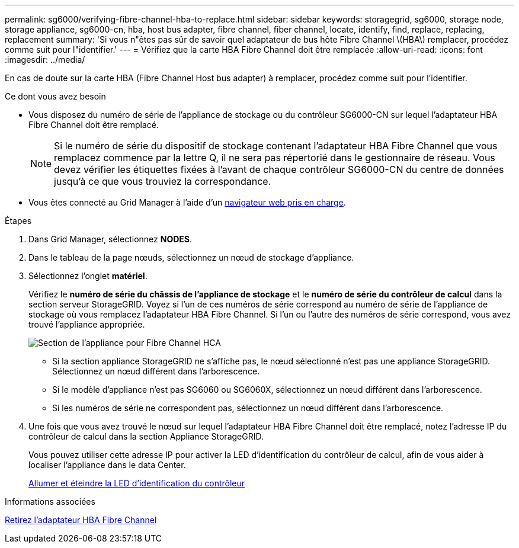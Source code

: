 ---
permalink: sg6000/verifying-fibre-channel-hba-to-replace.html 
sidebar: sidebar 
keywords: storagegrid, sg6000, storage node, storage appliance, sg6000-cn, hba, host bus adapter, fibre channel, fiber channel, locate, identify, find, replace, replacing, replacement 
summary: 'Si vous n"êtes pas sûr de savoir quel adaptateur de bus hôte Fibre Channel \(HBA\) remplacer, procédez comme suit pour l"identifier.' 
---
= Vérifiez que la carte HBA Fibre Channel doit être remplacée
:allow-uri-read: 
:icons: font
:imagesdir: ../media/


[role="lead"]
En cas de doute sur la carte HBA (Fibre Channel Host bus adapter) à remplacer, procédez comme suit pour l'identifier.

.Ce dont vous avez besoin
* Vous disposez du numéro de série de l'appliance de stockage ou du contrôleur SG6000-CN sur lequel l'adaptateur HBA Fibre Channel doit être remplacé.
+

NOTE: Si le numéro de série du dispositif de stockage contenant l'adaptateur HBA Fibre Channel que vous remplacez commence par la lettre Q, il ne sera pas répertorié dans le gestionnaire de réseau. Vous devez vérifier les étiquettes fixées à l'avant de chaque contrôleur SG6000-CN du centre de données jusqu'à ce que vous trouviez la correspondance.

* Vous êtes connecté au Grid Manager à l'aide d'un xref:../admin/web-browser-requirements.adoc[navigateur web pris en charge].


.Étapes
. Dans Grid Manager, sélectionnez *NODES*.
. Dans le tableau de la page nœuds, sélectionnez un nœud de stockage d'appliance.
. Sélectionnez l'onglet *matériel*.
+
Vérifiez le *numéro de série du châssis de l'appliance de stockage* et le *numéro de série du contrôleur de calcul* dans la section serveur StorageGRID. Voyez si l'un de ces numéros de série correspond au numéro de série de l'appliance de stockage où vous remplacez l'adaptateur HBA Fibre Channel. Si l'un ou l'autre des numéros de série correspond, vous avez trouvé l'appliance appropriée.

+
image::../media/nodes_page_hardware_tab_for_appliance_verify_HBA.png[Section de l'appliance pour Fibre Channel HCA]

+
** Si la section appliance StorageGRID ne s'affiche pas, le nœud sélectionné n'est pas une appliance StorageGRID. Sélectionnez un nœud différent dans l'arborescence.
** Si le modèle d'appliance n'est pas SG6060 ou SG6060X, sélectionnez un nœud différent dans l'arborescence.
** Si les numéros de série ne correspondent pas, sélectionnez un nœud différent dans l'arborescence.


. Une fois que vous avez trouvé le nœud sur lequel l'adaptateur HBA Fibre Channel doit être remplacé, notez l'adresse IP du contrôleur de calcul dans la section Appliance StorageGRID.
+
Vous pouvez utiliser cette adresse IP pour activer la LED d'identification du contrôleur de calcul, afin de vous aider à localiser l'appliance dans le data Center.

+
xref:turning-controller-identify-led-on-and-off.adoc[Allumer et éteindre la LED d'identification du contrôleur]



.Informations associées
xref:removing-fibre-channel-hba.adoc[Retirez l'adaptateur HBA Fibre Channel]
